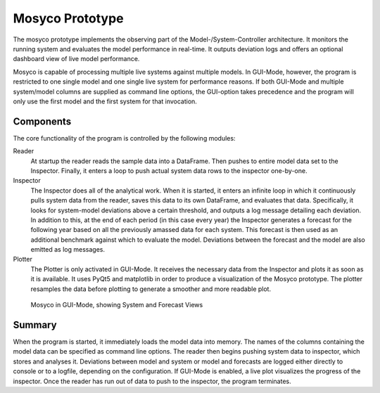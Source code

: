 .. _prototype:

****************
Mosyco Prototype
****************

The mosyco prototype implements the observing part of the Model-/System-Controller architecture. It monitors the running system and evaluates the model performance in real-time. It outputs deviation logs and offers an optional dashboard view of live model performance.


Mosyco is capable of processing multiple live systems against multiple models. In GUI-Mode, however, the program is restricted to one single model and one single live system for performance reasons. If both GUI-Mode and multiple system/model columns are supplied as command line options, the GUI-option takes precedence and the program will only use the first model and the first system for that invocation.


Components
==========

The core functionality of the program is controlled by the following modules:

Reader
    At startup the reader reads the sample data into a DataFrame. Then pushes to entire model data set to the Inspector. Finally, it enters a loop to push actual system data rows to the inspector one-by-one.

Inspector
    The Inspector does all of the analytical work. When it is started, it enters an infinite loop in which it continuously pulls system data from the reader, saves this data to its own DataFrame, and evaluates that data. Specifically, it looks for system-model deviations above a certain threshold, and outputs a log message detailing each deviation. In addition to this, at the end of each period (in this case every year) the Inspector generates a forecast for the following year based on all the previously amassed data for each system. This forecast is then used as an additional benchmark against which to evaluate the model. Deviations between the forecast and the model are also emitted as log messages.

Plotter
    The Plotter is only activated in GUI-Mode. It receives the necessary data from the Inspector and plots it as soon as it is available. It uses PyQt5 and matplotlib in order to produce a visualization of the Mosyco prototype. The plotter resamples the data before plotting to generate a smoother and more readable plot.


.. figure:: _static/screen3.png
    :alt: Plotter Screenshot

    Mosyco in GUI-Mode, showing System and Forecast Views



Summary
=======

When the program is started, it immediately loads the model data into memory. The names of the columns containing the model data can be specified as command line options. The reader then begins pushing system data to inspector, which stores and analyses it. Deviations between model and system or model and forecasts are logged either directly to console or to a logfile, depending on the configuration. If GUI-Mode is enabled, a live plot visualizes the progress of the inspector. Once the reader has run out of data to push to the inspector, the program terminates.
